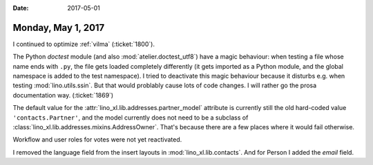 :date: 2017-05-01

===================
Monday, May 1, 2017
===================

I continued to optimize :ref:`vilma`  (:ticket:`1800`).

The Python `doctest` module (and also :mod:`atelier.doctest_utf8`)
have a magic behaviour: when testing a file whose name ends with
``.py``, the file gets loaded completely differently (it gets imported
as a Python module, and the global namespace is added to the test
namespace).  I tried to deactivate this magic behaviour because it
disturbs e.g. when testing :mod:`lino.utils.ssin`. But that would
problably cause lots of code changes. I will rather go the prosa
documentation way. (:ticket:`1869`)

The default value for the :attr:`lino_xl.lib.addresses.partner_model`
attribute is currently still the old hard-coded value
``'contacts.Partner'``, and the model currently does not need to be a
subclass of :class:`lino_xl.lib.addresses.mixins.AddressOwner`. That's
because there are a few places where it would fail otherwise. 

Workflow and user roles for votes were not yet reactivated.

I removed the language field from the insert layouts in
:mod:`lino_xl.lib.contacts`. And for Person I added the `email` field.
